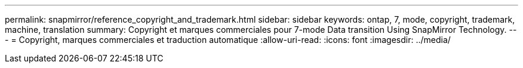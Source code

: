 ---
permalink: snapmirror/reference_copyright_and_trademark.html 
sidebar: sidebar 
keywords: ontap, 7, mode, copyright, trademark, machine, translation 
summary: Copyright et marques commerciales pour 7-mode Data transition Using SnapMirror Technology. 
---
= Copyright, marques commerciales et traduction automatique
:allow-uri-read: 
:icons: font
:imagesdir: ../media/


